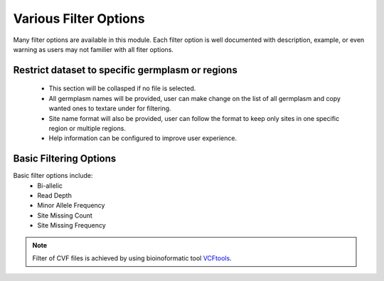 Various Filter Options
======================
Many filter options are available in this module. Each filter option is well documented with description, example, or even warning as users may not familier with all fiter options.



Restrict dataset to specific germplasm or regions
-------------------------------------------------
  - This section will be collasped if no file is selected.
  - All germplasm names will be provided, user can make change on the list of all germplasm and copy wanted ones to textare under for filtering.
  - Site name format will also be provided, user can follow the format to keep only sites in one specific region or multiple regions.
  - Help information can be configured to improve user experience.

.. image:: filter_options.1.RegGerm.png

Basic Filtering Options
-----------------------
Basic filter options include:
  - Bi-allelic
  - Read Depth
  - Minor Allele Frequency
  - Site Missing Count
  - Site Missing Frequency

.. image:: filter_options.2.basic.png


.. note::

  Filter of CVF files is achieved by using bioinoformatic tool `VCFtools <https://vcftools.github.io/index.html>`_.
